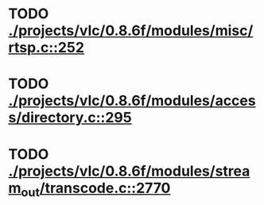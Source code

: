* TODO [[view:./projects/vlc/0.8.6f/modules/misc/rtsp.c::face=ovl-face1::linb=252::colb=17::cole=22][ ./projects/vlc/0.8.6f/modules/misc/rtsp.c::252]]
* TODO [[view:./projects/vlc/0.8.6f/modules/access/directory.c::face=ovl-face1::linb=295::colb=26::cole=36][ ./projects/vlc/0.8.6f/modules/access/directory.c::295]]
* TODO [[view:./projects/vlc/0.8.6f/modules/stream_out/transcode.c::face=ovl-face1::linb=2770::colb=8::cole=21][ ./projects/vlc/0.8.6f/modules/stream_out/transcode.c::2770]]
